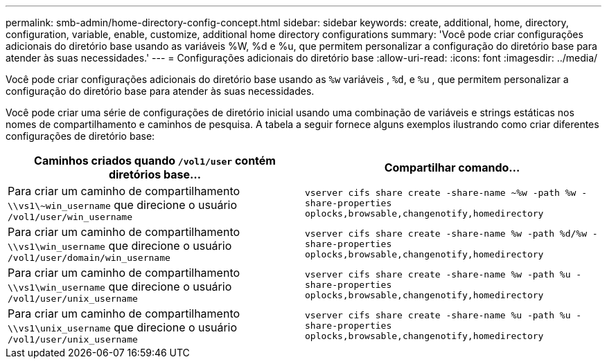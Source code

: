 ---
permalink: smb-admin/home-directory-config-concept.html 
sidebar: sidebar 
keywords: create, additional, home, directory, configuration, variable, enable, customize, additional home directory configurations 
summary: 'Você pode criar configurações adicionais do diretório base usando as variáveis %W, %d e %u, que permitem personalizar a configuração do diretório base para atender às suas necessidades.' 
---
= Configurações adicionais do diretório base
:allow-uri-read: 
:icons: font
:imagesdir: ../media/


[role="lead"]
Você pode criar configurações adicionais do diretório base usando as `%w` variáveis , `%d`, e `%u` , que permitem personalizar a configuração do diretório base para atender às suas necessidades.

Você pode criar uma série de configurações de diretório inicial usando uma combinação de variáveis e strings estáticas nos nomes de compartilhamento e caminhos de pesquisa. A tabela a seguir fornece alguns exemplos ilustrando como criar diferentes configurações de diretório base:

|===
| Caminhos criados quando `/vol1/user` contém diretórios base... | Compartilhar comando... 


 a| 
Para criar um caminho de compartilhamento `\\vs1\~win_username` que direcione o usuário `/vol1/user/win_username`
 a| 
`vserver cifs share create -share-name ~%w -path %w -share-properties oplocks,browsable,changenotify,homedirectory`



 a| 
Para criar um caminho de compartilhamento `\\vs1\win_username` que direcione o usuário `/vol1/user/domain/win_username`
 a| 
`vserver cifs share create -share-name %w -path %d/%w -share-properties oplocks,browsable,changenotify,homedirectory`



 a| 
Para criar um caminho de compartilhamento `\\vs1\win_username` que direcione o usuário `/vol1/user/unix_username`
 a| 
`vserver cifs share create -share-name %w -path %u -share-properties oplocks,browsable,changenotify,homedirectory`



 a| 
Para criar um caminho de compartilhamento `\\vs1\unix_username` que direcione o usuário `/vol1/user/unix_username`
 a| 
`vserver cifs share create -share-name %u -path %u -share-properties oplocks,browsable,changenotify,homedirectory`

|===